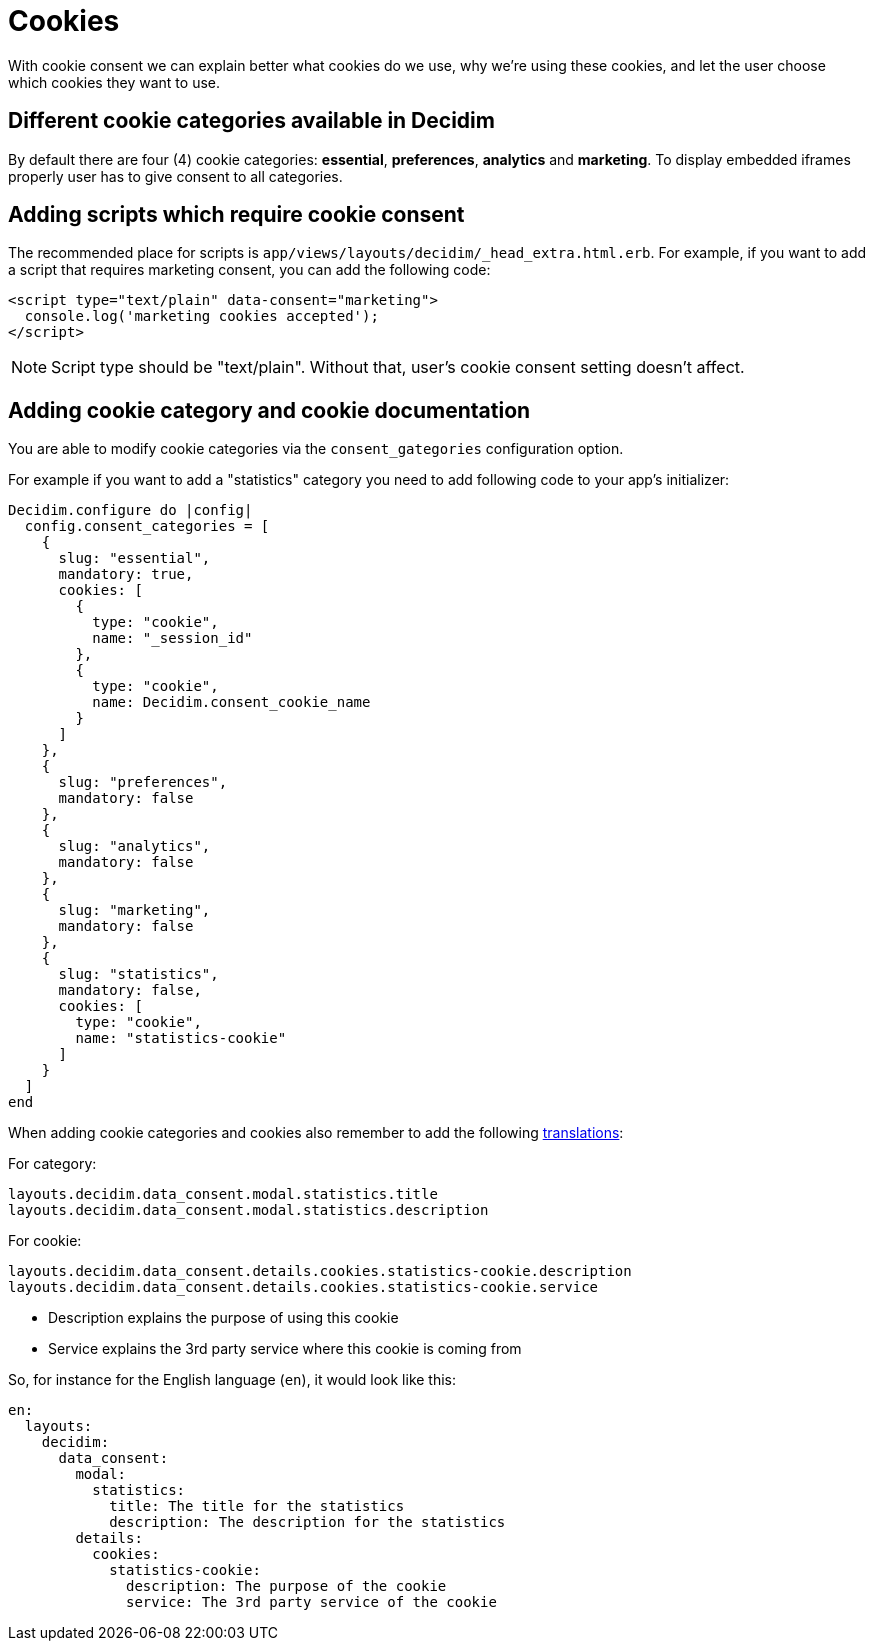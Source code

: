 = Cookies

With cookie consent we can explain better what cookies do we use, why we're using these cookies, and let the user choose which cookies they want to use.

== Different cookie categories available in Decidim

By default there are four (4) cookie categories: **essential**, **preferences**, **analytics** and **marketing**. To display embedded iframes properly user has to give consent to all categories.

== Adding scripts which require cookie consent

The recommended place for scripts is ```app/views/layouts/decidim/_head_extra.html.erb```.
For example, if you want to add a script that requires marketing consent, you can add the following code:

[source,javascript]
----
<script type="text/plain" data-consent="marketing">
  console.log('marketing cookies accepted');
</script>
----

NOTE: Script type should be "text/plain". Without that, user's cookie consent setting doesn't affect.

== Adding cookie category and cookie documentation

You are able to modify cookie categories via the `consent_gategories` configuration option.

For example if you want to add a "statistics" category you need to add following code to your app's initializer:

[source,ruby]
----
Decidim.configure do |config|
  config.consent_categories = [
    {
      slug: "essential",
      mandatory: true,
      cookies: [
        {
          type: "cookie",
          name: "_session_id"
        },
        {
          type: "cookie",
          name: Decidim.consent_cookie_name
        }
      ]
    },
    {
      slug: "preferences",
      mandatory: false
    },
    {
      slug: "analytics",
      mandatory: false
    },
    {
      slug: "marketing",
      mandatory: false
    },
    {
      slug: "statistics",
      mandatory: false,
      cookies: [
        type: "cookie",
        name: "statistics-cookie"
      ]
    }
  ]
end
----

When adding cookie categories and cookies also remember to add the following xref:admin:texts.adoc[translations]:

For category:

[listing]
----
layouts.decidim.data_consent.modal.statistics.title
layouts.decidim.data_consent.modal.statistics.description
----

For cookie:

[listing]
----
layouts.decidim.data_consent.details.cookies.statistics-cookie.description
layouts.decidim.data_consent.details.cookies.statistics-cookie.service
----

* Description explains the purpose of using this cookie
* Service explains the 3rd party service where this cookie is coming from

So, for instance for the English language (`en`), it would look like this:

[source,yaml]
----
en:
  layouts:
    decidim:
      data_consent:
        modal:
          statistics:
            title: The title for the statistics
            description: The description for the statistics
        details:
          cookies:
            statistics-cookie:
              description: The purpose of the cookie
              service: The 3rd party service of the cookie
----
